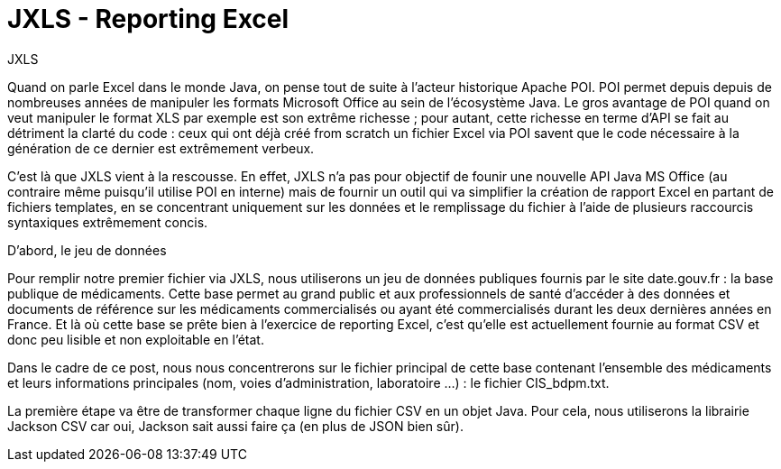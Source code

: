 = JXLS - Reporting Excel
:hp-tags: JXLS, Reporting, Jackson, CSV, OpenData

JXLS
==========

Quand on parle Excel dans le monde Java, on pense tout de suite à l'acteur historique Apache POI. POI permet depuis depuis de nombreuses années de manipuler les formats Microsoft Office au sein de l'écosystème Java. Le gros avantage de POI quand on veut manipuler le format XLS par exemple est son extrême richesse ; pour autant, cette richesse en terme d'API se fait au détriment la clarté du code : ceux qui ont déjà créé from scratch un fichier Excel via POI savent que le code nécessaire à la génération de ce dernier est extrêmement verbeux.

C'est là que JXLS vient à la rescousse. En effet, JXLS n'a pas pour objectif de founir une nouvelle API Java MS Office (au contraire même puisqu'il utilise POI en interne) mais de fournir un outil qui va simplifier la création de rapport Excel en partant de fichiers templates, en se concentrant uniquement sur les données et le remplissage du fichier à l'aide de plusieurs raccourcis syntaxiques extrêmement concis.

D'abord, le jeu de données
==========================

Pour remplir notre premier fichier via JXLS, nous utiliserons un jeu de données publiques fournis par le site date.gouv.fr : la base publique de médicaments. Cette base permet au grand public et aux professionnels de santé d'accéder à des données et documents de référence sur les médicaments commercialisés ou ayant été commercialisés durant les deux dernières années en France. Et là où cette base se prête bien à l'exercice de reporting Excel, c'est qu'elle est actuellement fournie au format CSV et donc peu lisible et non exploitable en l'état.

Dans le cadre de ce post, nous nous concentrerons sur le fichier principal de cette base contenant l'ensemble des médicaments et leurs informations principales (nom, voies d'administration, laboratoire ...) : le fichier CIS_bdpm.txt.

La première étape va être de transformer chaque ligne du fichier CSV en un objet Java. Pour cela, nous utiliserons la librairie Jackson CSV car oui, Jackson sait aussi faire ça (en plus de JSON bien sûr).